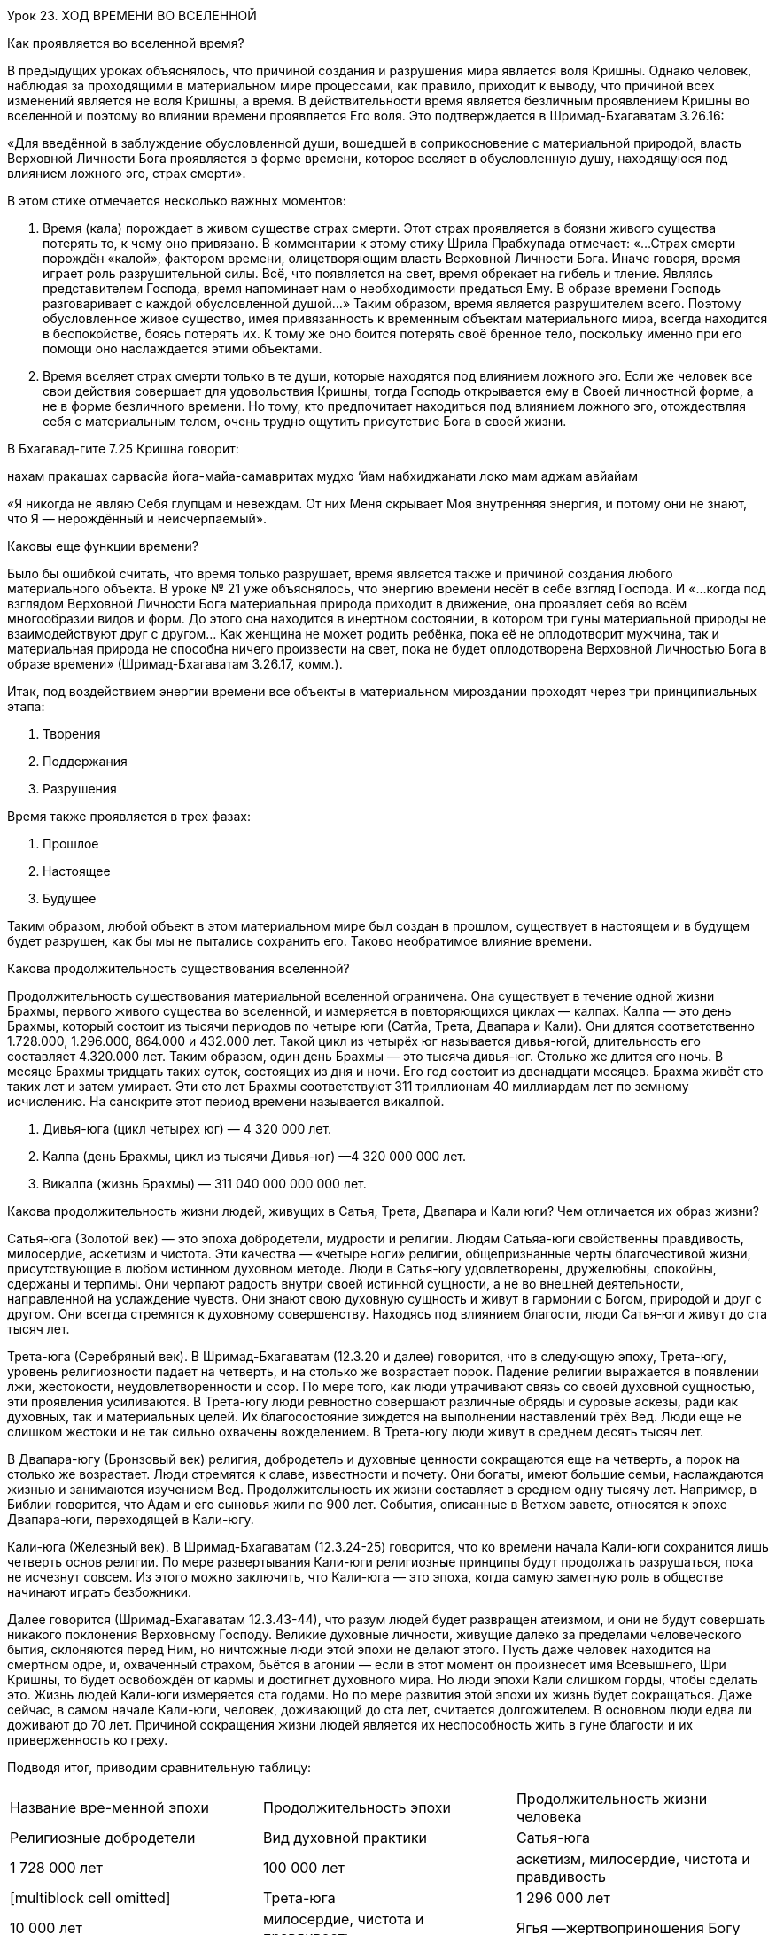 Урок 23. ХОД ВРЕМЕНИ ВО ВСЕЛЕННОЙ

[.lead]
Как проявляется во вселенной время?

В предыдущих уроках объяснялось, что причиной создания и разрушения мира
является воля Кришны. Однако человек, наблюдая за проходящими в
материальном мире процессами, как правило, приходит к выводу, что
причиной всех изменений является не воля Кришны, а время. В
действительности время является безличным проявлением Кришны во
вселенной и поэтому во влиянии времени проявляется Его воля. Это
подтверждается в Шримад-Бхагаватам 3.26.16:

«Для введённой в заблуждение обусловленной души, вошедшей в
соприкосновение с материальной природой, власть Верховной Личности Бога
проявляется в форме времени, которое вселяет в обусловленную душу,
находящуюся под влиянием ложного эго, страх смерти».

[.lead]
В этом стихе отмечается несколько важных моментов:

1.  Время (кала) порождает в живом существе страх смерти. Этот страх
проявляется в боязни живого существа потерять то, к чему оно привязано.
В комментарии к этому стиху Шрила Прабхупада отмечает: «…Страх смерти
порождён «калой», фактором времени, олицетворяющим власть Верховной
Личности Бога. Иначе говоря, время играет роль разрушительной силы. Всё,
что появляется на свет, время обрекает на гибель и тление. Являясь
представителем Господа, время напоминает нам о необходимости предаться
Ему. В образе времени Господь разговаривает с каждой обусловленной
душой…» Таким образом, время является разрушителем всего. Поэтому
обусловленное живое существо, имея привязанность к временным объектам
материального мира, всегда находится в беспокойстве, боясь потерять их.
К тому же оно боится потерять своё бренное тело, поскольку именно при
его помощи оно наслаждается этими объектами.
2.  Время вселяет страх смерти только в те души, которые находятся под
влиянием ложного эго. Если же человек все свои действия совершает для
удовольствия Кришны, тогда Господь открывается ему в Своей личностной
форме, а не в форме безличного времени. Но тому, кто предпочитает
находиться под влиянием ложного эго, отождествляя себя с материальным
телом, очень трудно ощутить присутствие Бога в своей жизни.

В Бхагавад-гите 7.25 Кришна говорит:

нахам пракашах сарвасйа
йога-майа-самавритах
мудхо ‘йам набхиджанати
локо мам аджам авйайам

«Я никогда не являю Себя глупцам и невеждам. От них Меня скрывает Моя
внутренняя энергия, и потому они не знают, что Я — нерождённый и
неисчерпаемый».

[.lead]
Каковы еще функции времени?

Было бы ошибкой считать, что время только разрушает, время является
также и причиной создания любого материального объекта. В уроке № 21 уже
объяснялось, что энергию времени несёт в себе взгляд Господа. И «…когда
под взглядом Верховной Личности Бога материальная природа приходит в
движение, она проявляет себя во всём многообразии видов и форм. До этого
она находится в инертном состоянии, в котором три гуны материальной
природы не взаимодействуют друг с другом… Как женщина не может родить
ребёнка, пока её не оплодотворит мужчина, так и материальная природа не
способна ничего произвести на свет, пока не будет оплодотворена
Верховной Личностью Бога в образе времени» (Шримад-Бхагаватам 3.26.17,
комм.).

Итак, под воздействием энергии времени все объекты в материальном
мироздании проходят через три принципиальных этапа:

1.  Творения
2.  Поддержания
3.  Разрушения

Время также проявляется в трех фазах:

1.  Прошлое
2.  Настоящее
3.  Будущее

Таким образом, любой объект в этом материальном мире был создан в
прошлом, существует в настоящем и в будущем будет разрушен, как бы мы
не пытались сохранить его. Таково необратимое влияние времени.

[.lead]
Какова продолжительность существования вселенной?

Продолжительность существования материальной вселенной ограничена. Она
существует в течение одной жизни Брахмы, первого живого существа во
вселенной, и измеряется в повторяющихся циклах — калпах. Калпа — это
день Брахмы, который состоит из тысячи периодов по четыре юги (Сатйа,
Трета, Двапара и Кали). Они длятся соответственно 1.728.000, 1.296.000,
864.000 и 432.000 лет. Такой цикл из четырёх юг называется дивья-югой,
длительность его составляет 4.320.000 лет. Таким образом, один день
Брахмы — это тысяча дивья-юг. Столько же длится его ночь. В месяце
Брахмы тридцать таких суток, состоящих из дня и ночи. Его год состоит из
двенадцати месяцев. Брахма живёт сто таких лет и затем умирает. Эти сто
лет Брахмы соответствуют 311 триллионам 40 миллиардам лет по земному
исчислению. На санскрите этот период времени называется викалпой.

1.  Дивья-юга (цикл четырех юг) — 4 320 000 лет.
2.  Калпа (день Брахмы, цикл из тысячи Дивья-юг) —4 320 000 000 лет.
3.  Викалпа (жизнь Брахмы) — 311 040 000 000 000 лет.

Какова продолжительность жизни людей, живущих в Сатья, Трета, Двапара и
Кали юги? Чем отличается их образ жизни?

Сатья-юга (Золотой век) — это эпоха добродетели, мудрости и религии.
Людям Сатьяа-юги свойственны правдивость, милосердие, аскетизм и
чистота. Эти качества — «четыре ноги» религии, общепризнанные черты
благочестивой жизни, присутствующие в любом истинном духовном методе.
Люди в Сатья-югу удовлетворены, дружелюбны, спокойны, сдержаны и
терпимы. Они черпают радость внутри своей истинной сущности, а не во
внешней деятельности, направленной на услаждение чувств. Они знают свою
духовную сущность и живут в гармонии с Богом, природой и друг с другом.
Они всегда стремятся к духовному совершенству. Находясь под влиянием
благости, люди Сатья‑юги живут до ста тысяч лет.

Трета-юга (Серебряный век). В Шримад-Бхагаватам (12.3.20 и далее)
говорится, что в следующую эпоху, Трета-югу, уровень религиозности
падает на четверть, и на столько же возрастает порок. Падение религии
выражается в появлении лжи, жестокости, неудовлетворенности и ссор. По
мере того, как люди утрачивают связь со своей духовной сущностью, эти
проявления усиливаются. В Трета-югу люди ревностно совершают различные
обряды и суровые аскезы, ради как духовных, так и материальных целей. Их
благосостояние зиждется на выполнении наставлений трёх Вед. Люди еще не
слишком жестоки и не так сильно охвачены вожделением. В Трета-югу люди
живут в среднем десять тысяч лет.

В Двапара-югу (Бронзовый век) религия, добродетель и духовные ценности
сокращаются еще на четверть, а порок на столько же возрастает. Люди
стремятся к славе, известности и почету. Они богаты, имеют большие
семьи, наслаждаются жизнью и занимаются изучением Вед. Продолжительность
их жизни составляет в среднем одну тысячу лет. Например, в Библии
говорится, что Адам и его сыновья жили по 900 лет. События, описанные в
Ветхом завете, относятся к эпохе Двапара-юги, переходящей в Кали-югу.

Кали-юга (Железный век). В Шримад-Бхагаватам (12.3.24-25) говорится, что
ко времени начала Кали-юги сохранится лишь четверть основ религии. По
мере развертывания Кали-юги религиозные принципы будут продолжать
разрушаться, пока не исчезнут совсем. Из этого можно заключить, что
Кали-юга — это эпоха, когда самую заметную роль в обществе начинают
играть безбожники.

Далее говорится (Шримад-Бхагаватам 12.3.43-44), что разум людей будет
развращен атеизмом, и они не будут совершать никакого поклонения
Верховному Господу. Великие духовные личности, живущие далеко за
пределами человеческого бытия, склоняются перед Ним, но ничтожные люди
этой эпохи не делают этого. Пусть даже человек находится на смертном
одре, и, охваченный страхом, бьётся в агонии — если в этот момент он
произнесет имя Всевышнего, Шри Кришны, то будет освобождён от кармы и
достигнет духовного мира. Но люди эпохи Кали слишком горды, чтобы
сделать это. Жизнь людей Кали-юги измеряется ста годами. Но по мере
развития этой эпохи их жизнь будет сокращаться. Даже сейчас, в самом
начале Кали-юги, человек, доживающий до ста лет, считается долгожителем.
В основном люди едва ли доживают до 70 лет. Причиной сокращения жизни
людей является их неспособность жить в гуне благости и их приверженность
ко греху.

Подводя итог, приводим сравнительную таблицу:

[cols=",,",]
|=======================================================================
|Название вре-менной эпохи |Продолжительность эпохи |Продолжительность
жизни человека |Религиозные добродетели |Вид духовной практики

|Сатья-юга |1 728 000 лет |100 000 лет |аскетизм, милосердие, чистота и
правдивость |[multiblock cell omitted]

|Трета-юга |1 296 000 лет |10 000 лет |милосердие, чистота и правдивость
|Ягья —жертвоприношения Богу

|Двапара-юга |864 000 лет |1 000 лет |Чистота и правдивость |Арчана
—поклонение Господу в храме

|Кали-юга |432 000 лет |100 лет |правдивость |Санкиртана-ягья —
совместное пение Святого Имени Господа
|=======================================================================

Следует отметить, что с начала Кали-юги — эпохи, в которую мы живем —
прошло чуть более 5000 лет. По окончании ее произойдет частичное
разрушение вселенной. Это случится через 427 000 лет, после чего
начнется следующая Дивья-юга (цикл из четырех юг), начинающаяся с
Сатья-юги (Золотого века). По мере развития Кали-юги последняя
добродетель человечества, правдивость, будет постепенно уменьшаться, а
лицемерие людей увеличиваться. По мере уменьшения правдивости будет
сокращаться и продолжительность жизни человека, ибо, чем более греховны
люди, тем короче их жизнь. В соответствии с расчетами Ведической
астрономии, Кали-юга началась 18 февраля 3102 г. до н.э.

Вкрапление «Золотого века» в Кали-югу.

В Брахма-вайварта Пуране Шри Кришна предсказывает, что по прошествии 5
тысяч лет Кали-юги в мир явится Его мантра-упасака (преданный,
поклоняющийся Его святым именам) и распространит пение и повторение имен
Кришны по всей планете. Где бы и кто бы ни пришел в соприкосновение с
этим методом, сознание такого человека изменится. Влияние этого метода
будет таким сильным, что развитие века Кали приостановится. Этот период
глобального духовного пробуждения продлится приблизительно до 12 000-го
года н.э. Когда же он закончится, продолжает Господь Кришна, век Кали
полностью вступит в свои права.

Этим мантра-упасакой является Его Божественная Милость А.Ч.
Бхактиведанта Свами Прабхупада, который научил весь мир простому, но
очень могущественному методу духовного совершенствования — пению Святых
имен:

Харе Кришна Харе Кришна         Кришна Кришна Харе Харе

Харе Рама Харе Рама         Рама Рама Харе Харе

Любой человек, который начинает петь и повторять эту
харе-кришна-маха-мантру, быстро очищается и развивает чистую любовь к
Богу, а заодно и все четыре добродетели, которыми обладали люди
Сатья-юги: аскетизм, милосердие, чистоту и правдивость. Такой удачливый
человек обретает покровительство Божественной энергии Кришны, которая
переносит его в момент смерти в духовный мир.  Поэтому Шримад-Бхагаватам
(11.5.32) прославляет таких людей:

кришна-варнам твишакришнам        сангопангастра-паршадам

йаджнайх санкиртана-прайай        йаджанти хи сумедхасах

«В век Кали разумные люди, собираясь вместе, славят Господа и
поклоняются Его воплощению, непрестанно поющему имя Кришны. Хотя цвет
Его тела не темный, это Сам Кришна. С Ним всегда Его личные спутники,
слуги, оружие и приближенные».

Воплощением Бога, о котором упоминается в этом стихе, является Шри
Чайтанья Махапрабху, который чуть более чем 500 лет назад, начал
«Движение сознания Кришны». Сейчас это Движение распространилось по
всему миру. Господь Чайтанья просит всех собираться вместе и петь святые
имена. Проще всего это сделать в рамках малой группы, называемой
«бхакти-врикша», члены которой еженедельно собираются вместе для пения
Святого имени и обсуждения философии Сознания Кришны. Если Вам
посчастливится стать членом такой группы, несомненно, Вы будете быстро
духовно прогрессировать и обретёте совершенство человеческой жизни —
восстановите свои утраченные взаимоотношения с Кришной, основанные на
чистой любви, а в момент смерти, вернётесь в Его обитель.

Какие виды взаимоотношений возможны с Богом?
